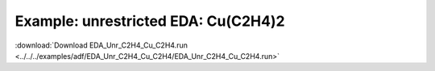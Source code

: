 .. _example EDA_Unr_C2H4_Cu_C2H4:

Example: unrestricted EDA: Cu(C2H4)2
====================================

:download:`Download EDA_Unr_C2H4_Cu_C2H4.run <../../../examples/adf/EDA_Unr_C2H4_Cu_C2H4/EDA_Unr_C2H4_Cu_C2H4.run>` 

.. literalinclude :: ../../../examples/adf/EDA_Unr_C2H4_Cu_C2H4/EDA_Unr_C2H4_Cu_C2H4.run 
   :language: bash 
